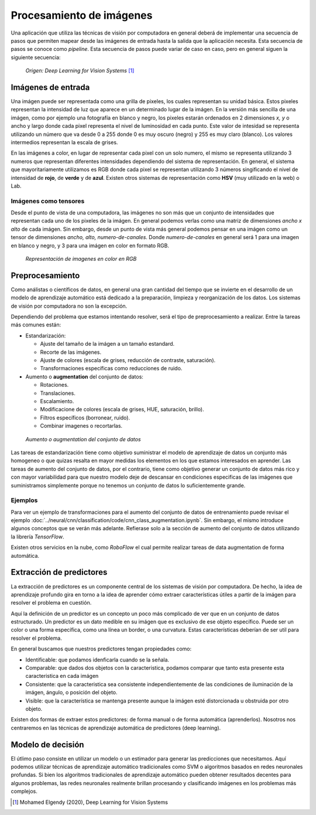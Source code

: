 =========================
Procesamiento de imágenes
=========================

Una aplicación que utiliza las técnicas de visión por computadora en general deberá de implementar una secuencia de pasos que permiten mapear desde las imágenes de entrada hasta la salida que la aplicación necesita. Esta secuencia de pasos se conoce como `pipeline`. Esta secuencia de pasos puede variar de caso en caso, pero en general siguen la siguiente secuencia:

.. figure:: ../_images/pipeline_vision.png

  *Origen: Deep Learning for Vision Systems* [1]_


Imágenes de entrada
-------------------

Una imágen puede ser representada como una grilla de pixeles, los cuales representan su unidad básica. Estos pixeles representan la intensidad de luz que aparece en un determinado lugar de la imágen. En la versión más sencilla de una imágen, como por ejemplo una fotografía en blanco y negro, los pixeles estarán ordenados en 2 dimensiones `x, y` o ancho y largo donde cada pixel representa el nivel de luminosidad en cada punto. Este valor de intesidad se representa utilizando un número que va desde 0 a 255 donde 0 es muy oscuro (negro) y 255 es muy claro (blanco). Los valores intermedios representan la escala de grises.

En las imágenes a color, en lugar de representar cada pixel con un solo numero, el mismo se representa utilizando 3 numeros que representan diferentes intensidades dependiendo del sistema de representación. En general, el sistema que mayoritariamente utilizamos es RGB donde cada pixel se representan utilizando 3 números singificando el nivel de intensidad de **rojo**, de **verde** y de **azul**. Existen otros sistemas de representación como **HSV** (muy utilizado en la web) o Lab.

Imágenes como tensores
^^^^^^^^^^^^^^^^^^^^^^

Desde el punto de vista de una computadora, las imágenes no son más que un conjunto de intensidades que representan cada uno de los pixeles de la imágen. En general podemos verlas como una matriz de dimensiones `ancho x alto` de cada imágen. Sin embargo, desde un punto de vista más general podemos pensar en una imágen como un tensor de dimensiones `ancho, alto, numero-de-canales`. Donde `numero-de-canales` en general será 1 para una imagen en blanco y negro, y 3 para una imágen en color en formato RGB.

.. figure:: ../_images/pipeline_color.png
  :alt: Representación de imagenes en color en RGB

  *Representación de imagenes en color en RGB*


Preprocesamiento
----------------

Como análistas o científicos de datos, en general una gran cantidad del tiempo que se invierte en el desarrollo de un modelo de aprendizaje automático está dedicado a la preparación, limpieza y reorganización de los datos. Los sistemas de visión por computadora no son la excepción.

Dependiendo del problema que estamos intentando resolver, será el tipo de preprocesamiento a realizar. Entre la tareas más comunes están:

- Estandarización:

  - Ajuste del tamaño de la imágen a un tamaño estandard.
  - Recorte de las imágenes.
  - Ajuste de colores (escala de grises, reducción de contraste, saturación).
  - Transformaciones específicas como reducciones de ruido.
  
- Aumento o **augmentation** del conjunto de datos:

  - Rotaciones.
  - Translaciones.
  - Escalamiento.
  - Modificacione de colores (escala de grises, HUE, saturación, brillo).
  - Filtros específicos (borronear, ruido).
  - Combinar imagenes o recortarlas.

.. figure:: ../_images/pipeline_augmentation.png
  :alt: Aumento o augmentation del conjunto de datos

  *Aumento o augmentation del conjunto de datos*

Las tareas de estandarización tiene como objetivo suministrar el modelo de aprendizaje de datos un conjunto más homogeneo o que quizas resalta en mayor medidas los elementos en los que estamos interesados en aprender. Las tareas de aumento del conjunto de datos, por el contrario, tiene como objetivo generar un conjunto de datos más rico y con mayor variabilidad para que nuestro modelo deje de descansar en condiciones especificas de las imágenes que suministramos simplemente porque no tenemos un conjunto de datos lo suficientemente grande.

Ejemplos
^^^^^^^^

Para ver un ejemplo de transformaciones para el aumento del conjunto de datos de entrenamiento puede revisar el ejemplo :doc:`../neural/cnn/classification/code/cnn_class_augmentation.ipynb`. Sin embargo, el mismo introduce algunos conceptos que se verán más adelante. Refierase solo a la sección de aumento del conjunto de datos utilizando la librería `TensorFlow`.

Existen otros servicios en la nube, como `RoboFlow` el cual permite realizar tareas de data augmentation de forma automática.


Extracción de predictores
-------------------------

La extracción de predictores es un componente central de los sistemas de visión por computadora. De hecho, la idea de aprendizaje profundo gira en torno a la idea de aprender cómo extraer características útiles a partir de la imágen para resolver el problema en cuestión.

Aquí la definición de un predictor es un concepto un poco más complicado de ver que en un conjunto de datos estructurado. Un predictor es un dato medible en su imágen que es exclusivo de ese objeto específico. Puede ser un color o una forma específica, como una línea un border, o una curvatura. Estas características deberían de ser util para resolver el problema.

En general buscamos que nuestros predictores tengan propiedades como:

- Identificable: que podamos idenficarla cuando se la señala.
- Comparable: que dados dos objetos con la caracteristica, podamos comparar que tanto esta presente esta caracteristica en cada imágen
- Consistente: que la caracteristica sea consistente independientemente de las condiciones de iluminación de la imágen, ángulo, o posición del objeto.
- Visible: que la característica se mantenga presente aunque la imágen esté distorcionada u obstruida por otro objeto.

Existen dos formas de extraer estos predictores: de forma manual o de forma automática (aprenderlos). Nosotros nos centraremos en las técnicas de aprendizaje automática de predictores (deep learning).

Modelo de decisión 
------------------

El útlimo paso consiste en utilizar un modelo o un estimador para generar las predicciones que necesitamos. Aquí podemos utilizar técnicas de aprendizaje automático tradicionales como SVM o algoritmos basados en redes neuronales profundas. Si bien los algoritmos tradicionales de aprendizaje automático pueden obtener resultados decentes para algunos problemas, las redes neuronales realmente brillan procesando y clasificando imágenes en los problemas más complejos.


.. [1] Mohamed Elgendy (2020), Deep Learning for Vision Systems
